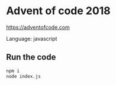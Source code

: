 * Advent of code 2018
  https://adventofcode.com

  Language: javascript

** Run the code
   #+BEGIN_SRC bash
   npm i
   node index.js
   #+END_SRC
